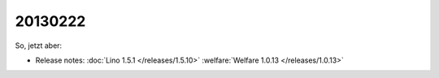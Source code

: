 20130222
========

So, jetzt aber:

- Release notes:
  :doc:`Lino 1.5.1 </releases/1.5.10>`
  :welfare:`Welfare 1.0.13 </releases/1.0.13>`
  
